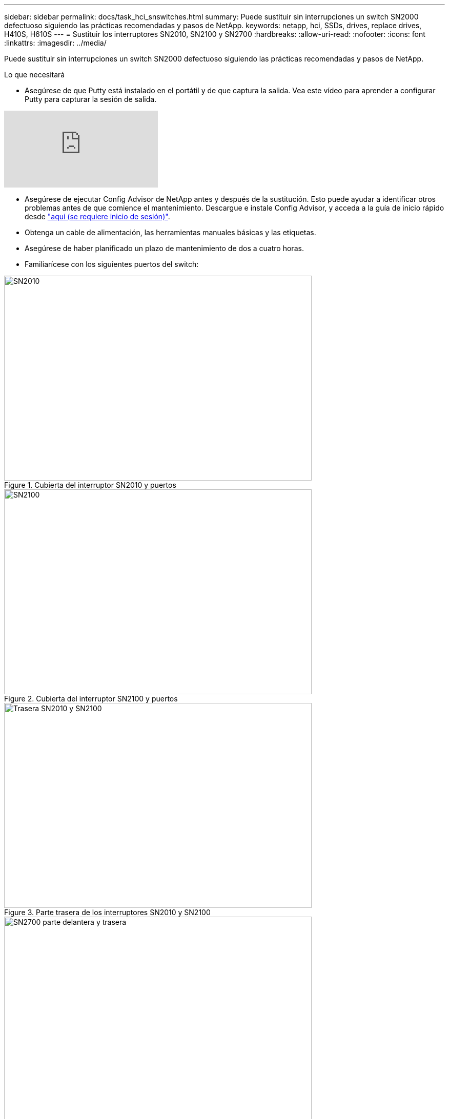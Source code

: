 ---
sidebar: sidebar 
permalink: docs/task_hci_snswitches.html 
summary: Puede sustituir sin interrupciones un switch SN2000 defectuoso siguiendo las prácticas recomendadas y pasos de NetApp. 
keywords: netapp, hci, SSDs, drives, replace drives, H410S, H610S 
---
= Sustituir los interruptores SN2010, SN2100 y SN2700
:hardbreaks:
:allow-uri-read: 
:nofooter: 
:icons: font
:linkattrs: 
:imagesdir: ../media/


[role="lead"]
Puede sustituir sin interrupciones un switch SN2000 defectuoso siguiendo las prácticas recomendadas y pasos de NetApp.

.Lo que necesitará
* Asegúrese de que Putty está instalado en el portátil y de que captura la salida. Vea este vídeo para aprender a configurar Putty para capturar la sesión de salida.


video::2LZfWH8HffA[youtube]
* Asegúrese de ejecutar Config Advisor de NetApp antes y después de la sustitución. Esto puede ayudar a identificar otros problemas antes de que comience el mantenimiento. Descargue e instale Config Advisor, y acceda a la guía de inicio rápido desde link:https://mysupport.netapp.com/site/tools/tool-eula/activeiq-configadvisor/download["aquí (se requiere inicio de sesión)"^].
* Obtenga un cable de alimentación, las herramientas manuales básicas y las etiquetas.
* Asegúrese de haber planificado un plazo de mantenimiento de dos a cuatro horas.
* Familiarícese con los siguientes puertos del switch:


[#img-sn2010]
.Cubierta del interruptor SN2010 y puertos
image::sn2010.png[SN2010,600,400]

[#img-sn2100]
.Cubierta del interruptor SN2100 y puertos
image::sn2100.png[SN2100,600,400]

[#img-sn2010/2100]
.Parte trasera de los interruptores SN2010 y SN2100
image::sn2010_rear.png[Trasera SN2010 y SN2100,600,400]

[#img-sn2700]
.Interruptor SN2700 delantero y trasero
image::SN2700.png[SN2700 parte delantera y trasera,600,400]

.Acerca de esta tarea
Debe realizar los pasos de este procedimiento en el siguiente orden. Esto es para garantizar que el tiempo de inactividad sea mínimo y que el interruptor de sustitución esté preconfigurado antes de sustituir el conmutador.


NOTE: Póngase en contacto con el soporte de NetApp si necesita ayuda.

A continuación se ofrece una descripción general de los pasos del procedimiento:<<Prepárese para sustituir el interruptor defectuoso>>
<<Cree el archivo de configuración>>
<<Retire el interruptor defectuoso e instale la sustitución>>
<<Verifique la versión del sistema operativo en el interruptor>>
<<Configure el interruptor de sustitución>>
<<Complete la sustitución>>



== Prepárese para sustituir el interruptor defectuoso

Realice los pasos siguientes antes de sustituir el interruptor defectuoso.

.Pasos
. Compruebe que el interruptor de sustitución es el mismo modelo que el interruptor defectuoso.
. Etiquete todos los cables conectados al interruptor defectuoso.
. Identifique el servidor de archivos externo en el que se guardan los archivos de configuración del switch.
. Asegúrese de haber obtenido la siguiente información:
+
.. Interfaz utilizada para la configuración inicial: Puerto RJ-45 o interfaz de terminal serie.
.. Las credenciales necesarias para el acceso del switch: Dirección IP del puerto de administración del switch no defectuoso y del switch defectuoso.
.. Las contraseñas para el acceso de administración.






== Cree el archivo de configuración

Puede configurar un conmutador mediante los archivos de configuración que cree. Elija una de las siguientes opciones para crear el archivo de configuración para el conmutador.

[cols="2*"]
|===
| Opción | Pasos 


| Cree el archivo de configuración de copia de seguridad desde el conmutador defectuoso  a| 
. Conéctese al switch de forma remota mediante SSH, como se muestra en el ejemplo siguiente:
+
[listing]
----
ssh admin@<switch_IP_address
----
. Entre en el modo de configuración como se muestra en el siguiente ejemplo:
+
[listing]
----
switch > enable
switch # configure terminal
----
. Busque los archivos de configuración disponibles como se muestra en el siguiente ejemplo:
+
[listing]
----
switch (config) #
switch (config) # show configuration files
----
. Guarde el archivo de configuración de LA BANDEJA activa en un servidor externo:
+
[listing]
----
switch (config) # configuration upload my-filename scp://myusername@my-server/path/to/my/<file>
----




| Cree el archivo de configuración de copia de seguridad modificando el archivo desde otro conmutador  a| 
. Conéctese al switch de forma remota mediante SSH, como se muestra en el ejemplo siguiente:
+
[listing]
----
ssh admin@<switch_IP_address
----
. Entre en el modo de configuración como se muestra en el siguiente ejemplo:
+
[listing]
----
switch > enable
switch # configure terminal
----
. Cargue un archivo de configuración basado en texto desde el switch a un servidor externo, como se muestra en el siguiente ejemplo:
+
[listing]
----
switch (config) #
switch (config) # configuration text file my-filename upload scp://root@my-server/root/tmp/my-filename
----
. Modifique los siguientes campos del archivo de texto para que coincidan con el conmutador defectuoso:
+
[listing]
----
## Network interface configuration
##
no interface mgmt0 dhcp
   interface mgmt0 ip address XX.XXX.XX.XXX /22

##
## Other IP configuration
##
   hostname oldhostname
----


|===


== Retire el interruptor defectuoso e instale la sustitución

Lleve a cabo los pasos necesarios para extraer el interruptor defectuoso e instalar la sustitución.

.Pasos
. Localice los cables de alimentación en el switch defectuoso.
. Etiquete y desconecte los cables de alimentación después de reiniciar el interruptor.
. Etiquete y desconecte todos los cables del interruptor defectuoso y fíjelos para evitar daños durante la sustitución del interruptor.
. Retire el interruptor del rack.
. Instale el interruptor de sustitución en el rack.
. Conecte los cables de alimentación y los cables de puerto de gestión.
+

NOTE: El interruptor se enciende automáticamente cuando se activa la alimentación de CA. No hay botón de encendido. Puede que el LED de estado del sistema demore hasta 5 minutos en ponerse en verde.

. Conéctese al conmutador mediante el puerto de administración RJ-45 o la interfaz de terminal serie.




== Verifique la versión del sistema operativo en el interruptor

Compruebe la versión del software del sistema operativo en el switch. La versión del interruptor defectuoso y el interruptor en buen estado deben coincidir.

.Pasos
. Conéctese al switch de forma remota mediante SSH.
. Acceda al modo de configuración.
. Ejecute el `show version` comando. Consulte el siguiente ejemplo:
+
[listing]
----
SFPS-HCI-SW02-A (config) #show version
Product name:      Onyx
Product release:   3.7.1134
Build ID:          #1-dev
Build date:        2019-01-24 13:38:57
Target arch:       x86_64
Target hw:         x86_64
Built by:          jenkins@e4f385ab3f49
Version summary:   X86_64 3.7.1134 2019-01-24 13:38:57 x86_64

Product model:     x86onie
Host ID:           506B4B3238F8
System serial num: MT1812X24570
System UUID:       27fe4e7a-3277-11e8-8000-506b4b891c00

Uptime:            307d 3h 6m 33.344s
CPU load averages: 2.40 / 2.27 / 2.21
Number of CPUs:    4
System memory:     3525 MB used / 3840 MB free / 7365 MB total
Swap:              0 MB used / 0 MB free / 0 MB total

----
. Si las versiones no coinciden, debería actualizar el sistema operativo. Consulte link:https://community.mellanox.com/s/article/howto-upgrade-switch-os-software-on-mellanox-switch-systems["Guía de actualización de software de Mellanox"^] para obtener más detalles.




== Configure el interruptor de sustitución

Realice los pasos necesarios para configurar el interruptor de sustitución. Consulte link:https://docs.mellanox.com/display/MLNXOSv381000/Configuration+Management["Gestión de la configuración de Mellanox"^] para obtener más detalles.

.Pasos
. Elija una de las opciones que se aplican a usted:


[cols="2*"]
|===
| Opción | Pasos 


| Desde el archivo de configuración DE BIN  a| 
. Recupere el archivo de configuración DE BIN como se muestra en el siguiente ejemplo:
+
[listing]
----
switch (config) # configuration fetch scp://myusername@my-server/path/to/my/<file>
----
. Cargue el archivo de configuración DE BIN que ha obtenido en el paso anterior, como se muestra en el siguiente ejemplo:
+
[listing]
----
switch (config) # configuration switch-to my-filename
----
. Tipo `yes` para confirmar el reinicio.




| Del archivo de texto  a| 
. Restablezca el interruptor a los valores predeterminados de fábrica:
+
[listing]
----
switch (config) # reset factory keep-basic
----
. Aplicar el archivo de configuración basado en texto:
+
[listing]
----
switch (config) # configuration text file my-filename apply
----
. Cargue un archivo de configuración basado en texto desde el switch a un servidor externo, como se muestra en el siguiente ejemplo:
+
[listing]
----
switch (config) #
switch (config) # configuration text file my-filename upload scp://root@my-server/root/tmp/my-filename
----
+

NOTE: No es necesario reiniciar el archivo de texto.



|===


== Complete la sustitución

Lleve a cabo los pasos necesarios para completar el procedimiento de sustitución.

.Pasos
. Inserte los cables utilizando las etiquetas que le guiarán.
. Ejecución de Config Advisor de NetApp. Acceda a la Guía de inicio rápido desde link:https://mysupport.netapp.com/site/tools/tool-eula/activeiq-configadvisor/download["aquí (se requiere inicio de sesión)"^].
. Compruebe su entorno de almacenamiento.
. Devuelva el switch defectuoso a NetApp.




== Obtenga más información

* https://www.netapp.com/us/documentation/hci.aspx["Recursos de NetApp HCI"^]
* http://docs.netapp.com/sfe-122/index.jsp["Centro de documentación de SolidFire y el software Element"^]

